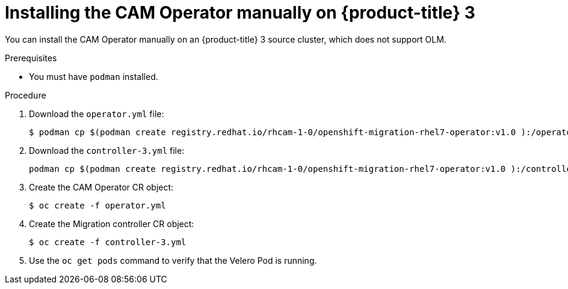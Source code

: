 // Module included in the following assemblies:
//
// migration/migrating_openshift_3_to_4/migrating-openshift-3-to-4.adoc
[id="installing-migration-operator-manually_{context}"]
= Installing the CAM Operator manually on {product-title} 3

You can install the CAM Operator manually on an {product-title} 3 source cluster, which does not support OLM.

.Prerequisites

* You must have `podman` installed.

.Procedure

. Download the `operator.yml` file:
+
----
$ podman cp $(podman create registry.redhat.io/rhcam-1-0/openshift-migration-rhel7-operator:v1.0 ):/operator.yml ./
----

. Download the `controller-3.yml` file:
+
----
podman cp $(podman create registry.redhat.io/rhcam-1-0/openshift-migration-rhel7-operator:v1.0 ):/controller-3.yml ./
----

. Create the CAM Operator CR object:
+
----
$ oc create -f operator.yml
----

. Create the Migration controller CR object:
+
----
$ oc create -f controller-3.yml
----

. Use the `oc get pods` command to verify that the Velero Pod is running.
